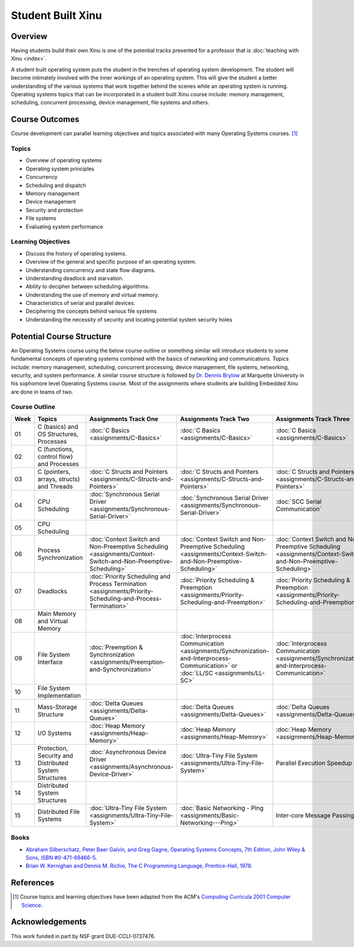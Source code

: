 Student Built Xinu
==================

Overview
--------

Having students build their own Xinu is one of the potential tracks
presented for a professor that is :doc:`teaching with Xinu <index>`.

A student built operating system puts the student in the trenches of
operating system development. The student will become intimately
involved with the inner workings of an operating system. This will give
the student a better understanding of the various systems that work
together behind the scenes while an operating system is running.
Operating systems topics that can be incorporated in a student built
Xinu course include: memory management, scheduling, concurrent
processing, device management, file systems and others.

Course Outcomes
---------------

Course development can parallel learning objectives and topics
associated with many Operating Systems courses. [#acm2001]_

Topics
~~~~~~

-  Overview of operating systems
-  Operating system principles
-  Concurrency
-  Scheduling and dispatch
-  Memory management
-  Device management
-  Security and protection
-  File systems
-  Evaluating system performance

Learning Objectives
~~~~~~~~~~~~~~~~~~~

-  Discuss the history of operating systems.
-  Overview of the general and specific purpose of an operating system.
-  Understanding concurrency and state flow diagrams.
-  Understanding deadlock and starvation.
-  Ability to decipher between scheduling algorithms.
-  Understanding the use of memory and virtual memory.
-  Characteristics of serial and parallel devices.
-  Deciphering the concepts behind various file systems
-  Understanding the necessity of security and locating potential system
   security holes

Potential Course Structure
--------------------------

An Operating Systems course using the below course outline or something
similar will introduce students to some fundamental concepts of
operating systems combined with the basics of networking and
communications. Topics include: memory management, scheduling,
concurrent processing, device management, file systems, networking,
security, and system performance. A similar course structure is followed
by `Dr. Dennis Brylow <http://www.mscs.mu.edu/~brylow>`__ at Marquette
University in his sophomore level Operating Systems course. Most of the
assignments where students are building Embedded Xinu are done in teams
of two.

Course Outline
~~~~~~~~~~~~~~

.. list-table::
   :widths: 5 15 20 20 20
   :header-rows: 1

   * - Week
     - Topics
     - Assignments Track One
     - Assignments Track Two
     - Assignments Track Three
   * - 01
     - C (basics) and OS Structures, Processes
     - :doc:`C Basics    <assignments/C-Basics>`
     - :doc:`C Basics    <assignments/C-Basics>`
     - :doc:`C Basics    <assignments/C-Basics>`
   * - 02
     - C (functions, control flow) and Processes
     -
     -
     -
   * - 03
     - C (pointers, arrays, structs) and Threads
     - :doc:`C Structs and Pointers <assignments/C-Structs-and-Pointers>`
     - :doc:`C Structs and Pointers <assignments/C-Structs-and-Pointers>`
     - :doc:`C Structs and Pointers <assignments/C-Structs-and-Pointers>`
   * - 04
     - CPU Scheduling
     - :doc:`Synchronous Serial Driver <assignments/Synchronous-Serial-Driver>`
     - :doc:`Synchronous Serial Driver <assignments/Synchronous-Serial-Driver>`
     - :doc:`SCC Serial Communication`
   * - 05
     - CPU Scheduling
     -
     -
     -
   * - 06
     - Process Synchronization
     - :doc:`Context Switch and Non-Preemptive Scheduling
       <assignments/Context-Switch-and-Non-Preemptive-Scheduling>`
     - :doc:`Context Switch and Non-Preemptive Scheduling
       <assignments/Context-Switch-and-Non-Preemptive-Scheduling>`
     - :doc:`Context Switch and Non-Preemptive Scheduling
       <assignments/Context-Switch-and-Non-Preemptive-Scheduling>`
   * - 07
     - Deadlocks
     - :doc:`Priority Scheduling and Process Termination
       <assignments/Priority-Scheduling-and-Process-Termination>`
     - :doc:`Priority Scheduling & Preemption
       <assignments/Priority-Scheduling-and-Preemption>`
     - :doc:`Priority Scheduling & Preemption
       <assignments/Priority-Scheduling-and-Preemption>`
   * - 08
     - Main Memory and Virtual Memory
     -
     -
     -
   * - 09
     - File System Interface
     - :doc:`Preemption & Synchronization
       <assignments/Preemption-and-Synchronization>`
     - :doc:`Interprocess Communication
       <assignments/Synchronization-and-Interprocess-Communication>`
       or :doc:`LL/SC <assignments/LL-SC>`
     - :doc:`Interprocess Communication
       <assignments/Synchronization-and-Interprocess-Communication>`
   * - 10
     - File System Implementation
     -
     -
     -
   * - 11
     - Mass-Storage Structure
     - :doc:`Delta Queues <assignments/Delta-Queues>`
     - :doc:`Delta Queues <assignments/Delta-Queues>`
     - :doc:`Delta Queues <assignments/Delta-Queues>`
   * - 12
     - I/O Systems
     - :doc:`Heap Memory <assignments/Heap-Memory>`
     - :doc:`Heap Memory <assignments/Heap-Memory>`
     - :doc:`Heap Memory <assignments/Heap-Memory>`
   * - 13
     - Protection, Security and Distributed System Structures
     - :doc:`Asynchronous Device Driver <assignments/Asynchronous-Device-Driver>`
     - :doc:`Ultra-Tiny File System <assignments/Ultra-Tiny-File-System>`
     - Parallel Execution Speedup
   * - 14
     - Distributed System Structures
     -
     -
     -
   * - 15
     - Distributed File Systems
     - :doc:`Ultra-Tiny File System <assignments/Ultra-Tiny-File-System>`
     - :doc:`Basic Networking - Ping <assignments/Basic-Networking---Ping>`
     - Inter-core Message Passing

Books
~~~~~

-  `Abraham Silberschatz, Peter Baer Galvin, and Greg Gagne, Operating
   Systems Concepts, 7th Edition, John Wiley & Sons, ISBN
   #0-471-69466-5. <http://www.os-book.com/>`__

-  `Brian W. Kernighan and Dennis M. Richie, The C Programming Language,
   Prentice-Hall, 1978. <http://netlib.bell-labs.com/cm/cs/cbook/>`__

References
----------

.. [#acm2001] Course topics and learning objectives have been adapted from the
 ACM's `Computing Curricula 2001 Computer Science
 <http://www.acm.org/education/education/education/curric_vols/cc2001.pdf>`__.

Acknowledgements
----------------
This work funded in part by NSF grant DUE-CCLI-0737476.
